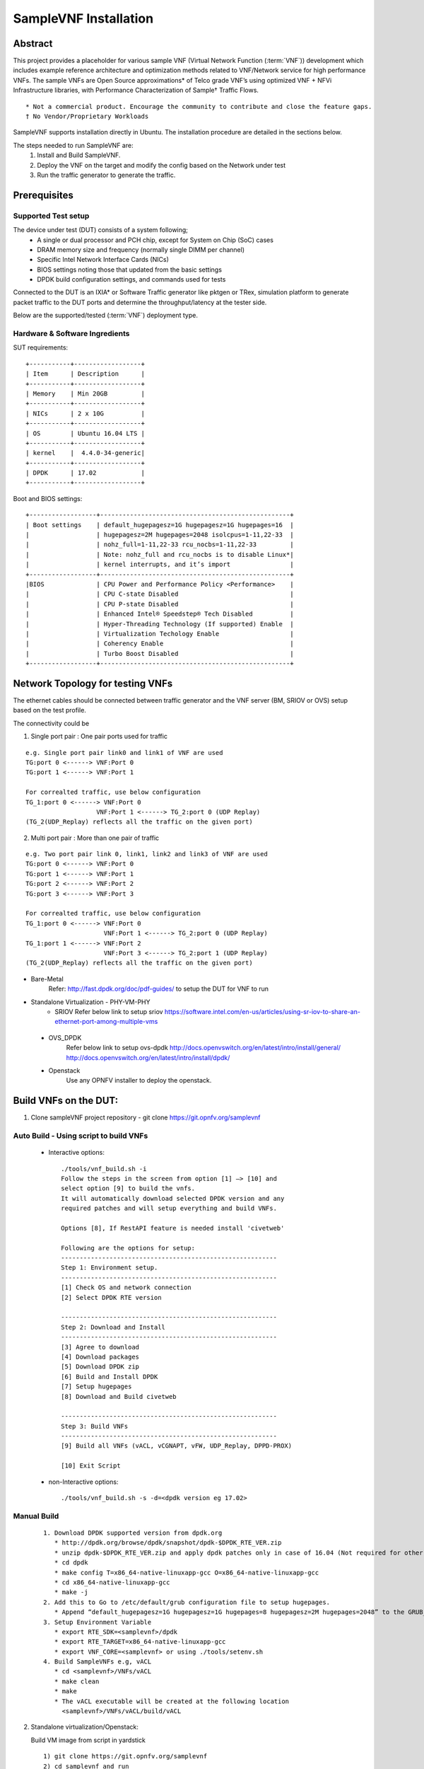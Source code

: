 .. This work is licensed under a Creative Commons Attribution 4.0 International
.. License.
.. http://creativecommons.org/licenses/by/4.0
.. (c) OPNFV, Intel Corporation and others.

SampleVNF Installation
======================

Abstract
--------

This project provides a placeholder for various sample VNF
(Virtual Network Function (:term:`VNF`)) development which includes example
reference architecture and optimization methods related to VNF/Network service
for high performance VNFs.
The sample VNFs are Open Source approximations* of Telco grade VNF’s using
optimized VNF + NFVi Infrastructure libraries, with Performance Characterization
of Sample† Traffic Flows.

::

  * Not a commercial product. Encourage the community to contribute and close the feature gaps.
  † No Vendor/Proprietary Workloads

SampleVNF supports installation directly in Ubuntu. The installation procedure
are detailed in the sections below.

The steps needed to run SampleVNF are:
  1) Install and Build SampleVNF.
  2) Deploy the VNF on the target and modify the config based on the Network under test
  3) Run the traffic generator to generate the traffic.

Prerequisites
-------------

Supported Test setup
^^^^^^^^^^^^^^^^^^^^^
The device under test (DUT) consists of a system following;
  * A single or dual processor and PCH chip, except for System on Chip (SoC) cases
  * DRAM memory size and frequency (normally single DIMM per channel)
  * Specific Intel Network Interface Cards (NICs)
  * BIOS settings noting those that updated from the basic settings
  * DPDK build configuration settings, and commands used for tests
Connected to the DUT is an IXIA* or Software Traffic generator like pktgen or TRex,
simulation platform to generate packet traffic to the DUT ports and
determine the throughput/latency at the tester side.

Below are the supported/tested (:term:`VNF`) deployment type.

.. image:: images/deploy_type.png
   :width: 800px
   :alt: SampleVNF supported topology

Hardware & Software Ingredients
^^^^^^^^^^^^^^^^^^^^^^^^^^^^^^^

SUT requirements:

::

   +-----------+------------------+
   | Item      | Description      |
   +-----------+------------------+
   | Memory    | Min 20GB         |
   +-----------+------------------+
   | NICs      | 2 x 10G          |
   +-----------+------------------+
   | OS        | Ubuntu 16.04 LTS |
   +-----------+------------------+
   | kernel    |  4.4.0-34-generic|
   +-----------+------------------+
   | DPDK      | 17.02            |
   +-----------+------------------+

Boot and BIOS settings:

::

   +------------------+---------------------------------------------------+
   | Boot settings    | default_hugepagesz=1G hugepagesz=1G hugepages=16  |
   |                  | hugepagesz=2M hugepages=2048 isolcpus=1-11,22-33  |
   |                  | nohz_full=1-11,22-33 rcu_nocbs=1-11,22-33         |
   |                  | Note: nohz_full and rcu_nocbs is to disable Linux*|
   |                  | kernel interrupts, and it’s import                |
   +------------------+---------------------------------------------------+
   |BIOS              | CPU Power and Performance Policy <Performance>    |
   |                  | CPU C-state Disabled                              |
   |                  | CPU P-state Disabled                              |
   |                  | Enhanced Intel® Speedstep® Tech Disabled          |
   |                  | Hyper-Threading Technology (If supported) Enable  |
   |                  | Virtualization Techology Enable                   |
   |                  | Coherency Enable                                  |
   |                  | Turbo Boost Disabled                              |
   +------------------+---------------------------------------------------+

Network Topology for testing VNFs
---------------------------------
The ethernet cables should be connected between traffic generator and the VNF server (BM,
SRIOV or OVS) setup based on the test profile.

The connectivity could be

1) Single port pair : One pair ports used for traffic

::

     e.g. Single port pair link0 and link1 of VNF are used
     TG:port 0 <------> VNF:Port 0
     TG:port 1 <------> VNF:Port 1

     For correalted traffic, use below configuration
     TG_1:port 0 <------> VNF:Port 0
                        VNF:Port 1 <------> TG_2:port 0 (UDP Replay)
     (TG_2(UDP_Replay) reflects all the traffic on the given port)

2) Multi port pair :  More than one pair of traffic

::

     e.g. Two port pair link 0, link1, link2 and link3 of VNF are used
     TG:port 0 <------> VNF:Port 0
     TG:port 1 <------> VNF:Port 1
     TG:port 2 <------> VNF:Port 2
     TG:port 3 <------> VNF:Port 3

     For correalted traffic, use below configuration
     TG_1:port 0 <------> VNF:Port 0
                          VNF:Port 1 <------> TG_2:port 0 (UDP Replay)
     TG_1:port 1 <------> VNF:Port 2
                          VNF:Port 3 <------> TG_2:port 1 (UDP Replay)
     (TG_2(UDP_Replay) reflects all the traffic on the given port)

* Bare-Metal
   Refer: http://fast.dpdk.org/doc/pdf-guides/ to setup the DUT for VNF to run

* Standalone Virtualization - PHY-VM-PHY
   * SRIOV
     Refer below link to setup sriov
     https://software.intel.com/en-us/articles/using-sr-iov-to-share-an-ethernet-port-among-multiple-vms

 * OVS_DPDK
     Refer below link to setup ovs-dpdk
     http://docs.openvswitch.org/en/latest/intro/install/general/
     http://docs.openvswitch.org/en/latest/intro/install/dpdk/

 * Openstack
     Use any OPNFV installer to deploy the openstack.


Build VNFs on the DUT:
----------------------

1) Clone sampleVNF project repository  - git clone https://git.opnfv.org/samplevnf

Auto Build - Using script to build VNFs
^^^^^^^^^^^^^^^^^^^^^^^^^^^^^^^^^^^^^^^
     * Interactive options:
       ::

         ./tools/vnf_build.sh -i
         Follow the steps in the screen from option [1] –> [10] and
         select option [9] to build the vnfs.
         It will automatically download selected DPDK version and any
         required patches and will setup everything and build VNFs.

         Options [8], If RestAPI feature is needed install 'civetweb'

         Following are the options for setup:
         ----------------------------------------------------------
         Step 1: Environment setup.
         ----------------------------------------------------------
         [1] Check OS and network connection
         [2] Select DPDK RTE version

         ----------------------------------------------------------
         Step 2: Download and Install
         ----------------------------------------------------------
         [3] Agree to download
         [4] Download packages
         [5] Download DPDK zip
         [6] Build and Install DPDK
         [7] Setup hugepages
         [8] Download and Build civetweb

         ----------------------------------------------------------
         Step 3: Build VNFs
         ----------------------------------------------------------
         [9] Build all VNFs (vACL, vCGNAPT, vFW, UDP_Replay, DPPD-PROX)

         [10] Exit Script

     * non-Interactive options:
       ::
         ./tools/vnf_build.sh -s -d=<dpdk version eg 17.02>

Manual Build
^^^^^^^^^^^^

   ::

      1. Download DPDK supported version from dpdk.org
         * http://dpdk.org/browse/dpdk/snapshot/dpdk-$DPDK_RTE_VER.zip
         * unzip dpdk-$DPDK_RTE_VER.zip and apply dpdk patches only in case of 16.04 (Not required for other DPDK versions)
         * cd dpdk
         * make config T=x86_64-native-linuxapp-gcc O=x86_64-native-linuxapp-gcc
         * cd x86_64-native-linuxapp-gcc
         * make -j
      2. Add this to Go to /etc/default/grub configuration file to setup hugepages.
         * Append “default_hugepagesz=1G hugepagesz=1G hugepages=8 hugepagesz=2M hugepages=2048” to the GRUB_CMDLINE_LINUX entry.
      3. Setup Environment Variable
         * export RTE_SDK=<samplevnf>/dpdk
         * export RTE_TARGET=x86_64-native-linuxapp-gcc
         * export VNF_CORE=<samplevnf> or using ./tools/setenv.sh
      4. Build SampleVNFs e.g, vACL
         * cd <samplevnf>/VNFs/vACL
         * make clean
         * make
         * The vACL executable will be created at the following location
           <samplevnf>/VNFs/vACL/build/vACL

2) Standalone virtualization/Openstack:

   Build VM image from script in  yardstick
   ::
     1) git clone https://git.opnfv.org/samplevnf
     2) cd samplevnf and run
        ./tools/samplevnf-img-dpdk-samplevnf-modify tools/ubuntu-server-cloudimg-samplevnf-modify.sh
        Image available in: /tmp/workspace/samplevnf/xenial-server-cloudimg-amd64-disk1.img

To run VNFs. Please refer chapter `05-How_to_run_SampleVNFs.rst`
